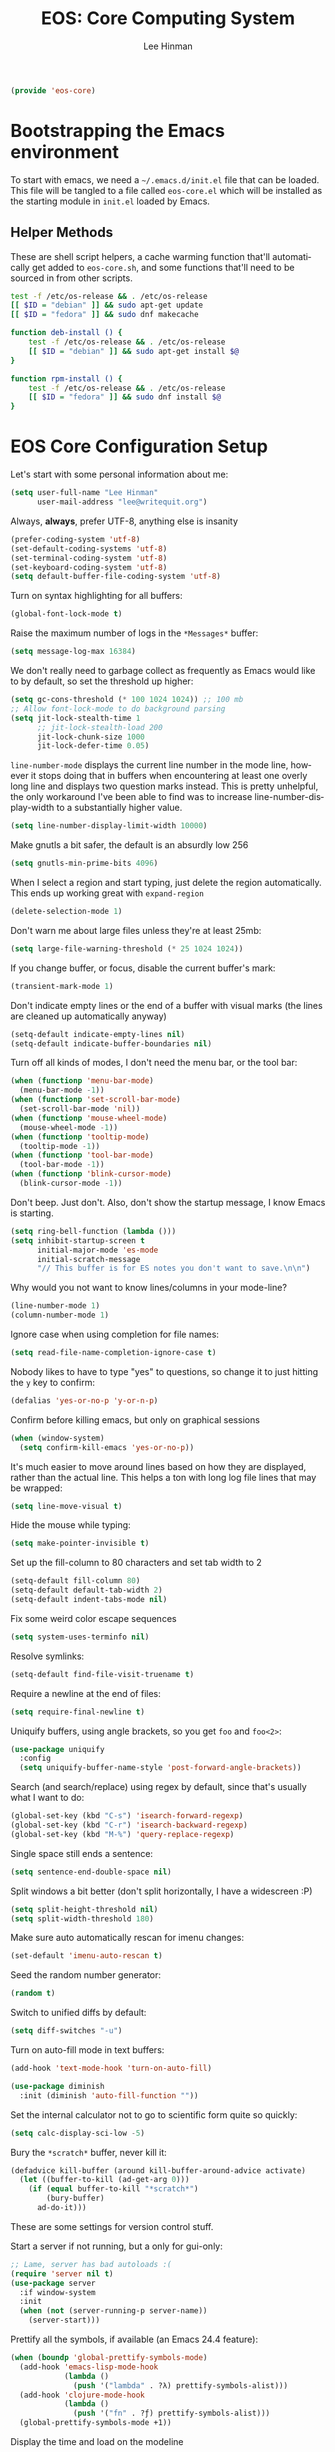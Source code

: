 #+TITLE: EOS: Core Computing System
#+AUTHOR: Lee Hinman
#+EMAIL: lee@writequit.org
#+LANGUAGE: en
#+PROPERTY: header-args:emacs-lisp :tangle yes
#+PROPERTY: header-args:sh :eval no
#+HTML_HEAD: <link rel="stylesheet" href="https://dakrone.github.io/org2.css" type="text/css" />
#+EXPORT_EXCLUDE_TAGS: noexport
#+OPTIONS: H:4 num:nil toc:t \n:nil @:t ::t |:t ^:{} -:t f:t *:t
#+OPTIONS: skip:nil d:(HIDE) tags:not-in-toc
#+STARTUP: fold nodlcheck lognotestate content

#+BEGIN_SRC emacs-lisp
(provide 'eos-core)
#+END_SRC

* Bootstrapping the Emacs environment
:PROPERTIES:
:CUSTOM_ID: bootstrapping
:END:
To start with emacs, we need a =~/.emacs.d/init.el= file that can be loaded.
This file will be tangled to a file called =eos-core.el= which will be installed
as the starting module in =init.el= loaded by Emacs.

** Helper Methods
:PROPERTIES:
:CUSTOM_ID: helper-methods
:END:
These are shell script helpers, a cache warming function that'll automatically
get added to =eos-core.sh=, and some functions that'll need to be sourced in
from other scripts.

#+BEGIN_SRC sh :tangle sh/eos-core.sh
test -f /etc/os-release && . /etc/os-release
[[ $ID = "debian" ]] && sudo apt-get update
[[ $ID = "fedora" ]] && sudo dnf makecache
#+END_SRC

#+BEGIN_SRC sh :tangle out/bashrc.d/eos-core.sh
function deb-install () {
    test -f /etc/os-release && . /etc/os-release
    [[ $ID = "debian" ]] && sudo apt-get install $@
}
#+END_SRC

#+BEGIN_SRC sh :tangle out/bashrc.d/eos-core.sh
function rpm-install () {
    test -f /etc/os-release && . /etc/os-release
    [[ $ID = "fedora" ]] && sudo dnf install $@
}
#+END_SRC

* EOS Core Configuration Setup
:PROPERTIES:
:CUSTOM_ID: core-config
:END:
Let's start with some personal information about me:

#+BEGIN_SRC emacs-lisp
(setq user-full-name "Lee Hinman"
      user-mail-address "lee@writequit.org")
#+END_SRC

Always, *always*, prefer UTF-8, anything else is insanity

#+BEGIN_SRC emacs-lisp
(prefer-coding-system 'utf-8)
(set-default-coding-systems 'utf-8)
(set-terminal-coding-system 'utf-8)
(set-keyboard-coding-system 'utf-8)
(setq default-buffer-file-coding-system 'utf-8)
#+END_SRC

Turn on syntax highlighting for all buffers:

#+BEGIN_SRC emacs-lisp
(global-font-lock-mode t)
#+END_SRC

Raise the maximum number of logs in the =*Messages*= buffer:

#+BEGIN_SRC emacs-lisp
(setq message-log-max 16384)
#+END_SRC

We don't really need to garbage collect as frequently as Emacs would like to by
default, so set the threshold up higher:

#+BEGIN_SRC emacs-lisp
(setq gc-cons-threshold (* 100 1024 1024)) ;; 100 mb
;; Allow font-lock-mode to do background parsing
(setq jit-lock-stealth-time 1
      ;; jit-lock-stealth-load 200
      jit-lock-chunk-size 1000
      jit-lock-defer-time 0.05)
#+END_SRC

=line-number-mode= displays the current line number in the mode line, however it
stops doing that in buffers when encountering at least one overly long line and
displays two question marks instead. This is pretty unhelpful, the only
workaround I've been able to find was to increase line-number-display-width to a
substantially higher value.

#+BEGIN_SRC emacs-lisp
(setq line-number-display-limit-width 10000)
#+END_SRC

Make gnutls a bit safer, the default is an absurdly low 256

#+BEGIN_SRC emacs-lisp
(setq gnutls-min-prime-bits 4096)
#+END_SRC

When I select a region and start typing, just delete the region automatically.
This ends up working great with =expand-region=

#+BEGIN_SRC emacs-lisp
(delete-selection-mode 1)
#+END_SRC

Don't warn me about large files unless they're at least 25mb:

#+BEGIN_SRC emacs-lisp
(setq large-file-warning-threshold (* 25 1024 1024))
#+END_SRC

If you change buffer, or focus, disable the current buffer's mark:

#+BEGIN_SRC emacs-lisp
(transient-mark-mode 1)
#+END_SRC

Don't indicate empty lines or the end of a buffer with visual
marks (the lines are cleaned up automatically anyway)

#+BEGIN_SRC emacs-lisp
(setq-default indicate-empty-lines nil)
(setq-default indicate-buffer-boundaries nil)
#+END_SRC

Turn off all kinds of modes, I don't need the menu bar, or the tool bar:

#+BEGIN_SRC emacs-lisp
(when (functionp 'menu-bar-mode)
  (menu-bar-mode -1))
(when (functionp 'set-scroll-bar-mode)
  (set-scroll-bar-mode 'nil))
(when (functionp 'mouse-wheel-mode)
  (mouse-wheel-mode -1))
(when (functionp 'tooltip-mode)
  (tooltip-mode -1))
(when (functionp 'tool-bar-mode)
  (tool-bar-mode -1))
(when (functionp 'blink-cursor-mode)
  (blink-cursor-mode -1))
#+END_SRC

Don't beep. Just don't. Also, don't show the startup message, I
know Emacs is starting.

#+BEGIN_SRC emacs-lisp
(setq ring-bell-function (lambda ()))
(setq inhibit-startup-screen t
      initial-major-mode 'es-mode
      initial-scratch-message
      "// This buffer is for ES notes you don't want to save.\n\n")
#+END_SRC

Why would you not want to know lines/columns in your mode-line?

#+BEGIN_SRC emacs-lisp
(line-number-mode 1)
(column-number-mode 1)
#+END_SRC

Ignore case when using completion for file names:

#+BEGIN_SRC emacs-lisp
(setq read-file-name-completion-ignore-case t)
#+END_SRC

Nobody likes to have to type "yes" to questions, so change it to
just hitting the =y= key to confirm:

#+BEGIN_SRC emacs-lisp
(defalias 'yes-or-no-p 'y-or-n-p)
#+END_SRC

Confirm before killing emacs, but only on graphical sessions

#+BEGIN_SRC emacs-lisp
(when (window-system)
  (setq confirm-kill-emacs 'yes-or-no-p))
#+END_SRC

It's much easier to move around lines based on how they are
displayed, rather than the actual line. This helps a ton with long
log file lines that may be wrapped:

#+BEGIN_SRC emacs-lisp
(setq line-move-visual t)
#+END_SRC

Hide the mouse while typing:

#+BEGIN_SRC emacs-lisp
(setq make-pointer-invisible t)
#+END_SRC

Set up the fill-column to 80 characters and set tab width to 2

#+BEGIN_SRC emacs-lisp
(setq-default fill-column 80)
(setq-default default-tab-width 2)
(setq-default indent-tabs-mode nil)
#+END_SRC

Fix some weird color escape sequences

#+BEGIN_SRC emacs-lisp
(setq system-uses-terminfo nil)
#+END_SRC

Resolve symlinks:

#+BEGIN_SRC emacs-lisp
(setq-default find-file-visit-truename t)
#+END_SRC

Require a newline at the end of files:

#+BEGIN_SRC emacs-lisp
(setq require-final-newline t)
#+END_SRC

Uniquify buffers, using angle brackets, so you get =foo= and
=foo<2>=:

#+BEGIN_SRC emacs-lisp
(use-package uniquify
  :config
  (setq uniquify-buffer-name-style 'post-forward-angle-brackets))
#+END_SRC

Search (and search/replace) using regex by default, since that's
usually what I want to do:

#+BEGIN_SRC emacs-lisp
(global-set-key (kbd "C-s") 'isearch-forward-regexp)
(global-set-key (kbd "C-r") 'isearch-backward-regexp)
(global-set-key (kbd "M-%") 'query-replace-regexp)
#+END_SRC

Single space still ends a sentence:

#+BEGIN_SRC emacs-lisp
(setq sentence-end-double-space nil)
#+END_SRC

Split windows a bit better (don't split horizontally, I have a
widescreen :P)

#+BEGIN_SRC emacs-lisp
(setq split-height-threshold nil)
(setq split-width-threshold 180)
#+END_SRC

Make sure auto automatically rescan for imenu changes:

#+BEGIN_SRC emacs-lisp
(set-default 'imenu-auto-rescan t)
#+END_SRC

Seed the random number generator:

#+BEGIN_SRC emacs-lisp
(random t)
#+END_SRC

Switch to unified diffs by default:

#+BEGIN_SRC emacs-lisp
(setq diff-switches "-u")
#+END_SRC

Turn on auto-fill mode in text buffers:

#+BEGIN_SRC emacs-lisp
(add-hook 'text-mode-hook 'turn-on-auto-fill)

(use-package diminish
  :init (diminish 'auto-fill-function ""))
#+END_SRC

Set the internal calculator not to go to scientific form quite so quickly:

#+BEGIN_SRC emacs-lisp
(setq calc-display-sci-low -5)
#+END_SRC

Bury the =*scratch*= buffer, never kill it:

#+BEGIN_SRC emacs-lisp
(defadvice kill-buffer (around kill-buffer-around-advice activate)
  (let ((buffer-to-kill (ad-get-arg 0)))
    (if (equal buffer-to-kill "*scratch*")
        (bury-buffer)
      ad-do-it)))
#+END_SRC

These are some settings for version control stuff.

Start a server if not running, but a only for gui-only:

#+BEGIN_SRC emacs-lisp
;; Lame, server has bad autoloads :(
(require 'server nil t)
(use-package server
  :if window-system
  :init
  (when (not (server-running-p server-name))
    (server-start)))
#+END_SRC

Prettify all the symbols, if available (an Emacs 24.4 feature):

#+BEGIN_SRC emacs-lisp
(when (boundp 'global-prettify-symbols-mode)
  (add-hook 'emacs-lisp-mode-hook
            (lambda ()
              (push '("lambda" . ?λ) prettify-symbols-alist)))
  (add-hook 'clojure-mode-hook
            (lambda ()
              (push '("fn" . ?ƒ) prettify-symbols-alist)))
  (global-prettify-symbols-mode +1))
#+END_SRC

Display the time and load on the modeline

#+BEGIN_SRC emacs-lisp
(setq
 ;; don't display info about mail
 display-time-mail-function (lambda () nil)
 ;; update every 15 seconds instead of 60 seconds
 display-time-interval 15)
(display-time-mode 1)
#+END_SRC

Buuuutttt... I don't really care about the time, so ignore it

#+BEGIN_SRC emacs-lisp
(setq display-time-format "")
#+END_SRC

Let's also display the battery status in the mode-line

#+BEGIN_SRC emacs-lisp
(display-battery-mode 1)
#+END_SRC

Emacs (foolishly) defaults to adding the =--insecure= flag. It also supports the
(incredibly broken) SSL version 3. What are you thinking Emacs!?!

Here I set it back to a *sane* value:

#+BEGIN_SRC emacs-lisp
(setq tls-program
      ;; Defaults:
      ;; '("gnutls-cli --insecure -p %p %h"
      ;;   "gnutls-cli --insecure -p %p %h --protocols ssl3"
      ;;   "openssl s_client -connect %h:%p -no_ssl2 -ign_eof")
      '("gnutls-cli -p %p %h"
        "openssl s_client -connect %h:%p -no_ssl2 -no_ssl3 -ign_eof"))
#+END_SRC

Desktop Save Mode[fn:18:
http://www.gnu.org/software/emacs/manual/html_node/elisp/Desktop-Save-Mode.html]
is the session management system for Emacs; it holds state of open buffers and
session variables across instantiation of Emacs, which is super useful in mobile
setups like laptops which reboot a lot. To make startup sane, I'm choosing to
eagerly restore the 10 most recently used buffers on startup, and then in Idle
the system will restore the remaining buffers.

I've recently disabled this, because I enjoy starting clean when I restart
Emacs, so it's nice to have the option if desired..

#+BEGIN_src emacs-lisp
;;(desktop-save-mode 1)
(setq desktop-restore-eager 10)
(setq desktop-files-not-to-save "\\(^/[^/:]*:\\|(ftp)$\\|KILL\\)")
(setq desktop-restore-frames nil)
#+END_SRC

Emacs should automatically save my state, and does so every five minutes.

#+begin_src emacs-lisp
(defun eos/desktop-save ()
  "Write the desktop save file to ~/.emacs.d"
  (desktop-save user-emacs-directory))

;; (if (not (boundp 'eos/desktop-save-timer))
;;     (setq eos/desktop-save-timer
;;           (run-with-idle-timer 300 t #'eos/desktop-save)))
#+end_src

By default, my machine drops me in to a =*scratch*= buffer. Originally designed
to be an lisp playground that you could dive right in to on start up, it's sort
of eclipsed that for me in to a general purpose buffer, where I will put things
like elisp I am prototyping or playtesting, small snippets of code that I want
to use in dayjob, etc. But when you kill emacs, or it dies, that buffer
disappears. This code will save the Scratch buffer every minute and restores it
on Emacs startup.

#+BEGIN_src emacs-lisp
(defun save-persistent-scratch ()
  "Write the contents of *scratch* to the file name
`persistent-scratch-file-name'."
  (with-current-buffer (get-buffer-create "*scratch*")
    (write-region (point-min) (point-max) "~/.emacs.d/persistent-scratch")))

(defun load-persistent-scratch ()
  "Load the contents of `persistent-scratch-file-name' into the
  scratch buffer, clearing its contents first."
  (if (file-exists-p "~/.emacs-persistent-scratch")
      (with-current-buffer (get-buffer "*scratch*")
        (delete-region (point-min) (point-max))
        (insert-file-contents "~/.emacs.d/persistent-scratch"))))

(add-hook 'after-init-hook 'load-persistent-scratch)
(add-hook 'kill-emacs-hook 'save-persistent-scratch)
#+END_SRC

I restart emacs a lot, and it is nice to have the history of things like =M-x=
saved across those sessions. =savehist= mode gives us that.

#+begin_src emacs-lisp
(require 'savehist)
(setq savehist-file (concat user-emacs-directory "savehist"))
(savehist-mode 1)
(setq savehist-save-minibuffer-history 1)
(setq savehist-additional-variables
      '(kill-ring
        search-ring
        regexp-search-ring))
(setq-default save-place t)
#+end_src

Toggle line wrapping with =C-x C-l=

#+begin_src emacs-lisp
(global-set-key (kbd "C-x C-l") #'toggle-truncate-lines)
#+end_src

Set up keeping track of recent files, up to 2000 of them.

If emacs has been idle for 10 minutes, clean up the recent files. Also save the
list of recent files every 5 minutes.

#+BEGIN_SRC emacs-lisp
(setq recentf-max-saved-items 300
      recentf-exclude '("/auto-install/" ".recentf" "/repos/" "/elpa/"
                        "\\.mime-example" "\\.ido.last" "COMMIT_EDITMSG"
                        ".gz" "~$" "/tmp/" "/ssh:" "/sudo:" "/scp:")
      recentf-auto-cleanup 600)

;; Enable when running interactively
(when (not noninteractive) (recentf-mode 1))

(defun recentf-save-list ()
  "Save the recent list.
Load the list from the file specified by `recentf-save-file',
merge the changes of your current session, and save it back to
the file."
  (interactive)
  (let ((instance-list (cl-copy-list recentf-list)))
    (recentf-load-list)
    (recentf-merge-with-default-list instance-list)
    (recentf-write-list-to-file)))

(defun recentf-merge-with-default-list (other-list)
  "Add all items from `other-list' to `recentf-list'."
  (dolist (oitem other-list)
    ;; add-to-list already checks for equal'ity
    (add-to-list 'recentf-list oitem)))

(defun recentf-write-list-to-file ()
  "Write the recent files list to file.
Uses `recentf-list' as the list and `recentf-save-file' as the
file to write to."
  (condition-case error
      (with-temp-buffer
        (erase-buffer)
        (set-buffer-file-coding-system recentf-save-file-coding-system)
        (insert (format recentf-save-file-header (current-time-string)))
        (recentf-dump-variable 'recentf-list recentf-max-saved-items)
        (recentf-dump-variable 'recentf-filter-changer-current)
        (insert "\n \n;;; Local Variables:\n"
                (format ";;; coding: %s\n" recentf-save-file-coding-system)
                ";;; End:\n")
        (write-file (expand-file-name recentf-save-file))
        (when recentf-save-file-modes
          (set-file-modes recentf-save-file recentf-save-file-modes))
        nil)
    (error
     (warn "recentf mode: %s" (error-message-string error)))))
#+END_SRC

Change the clipboard settings to better integrate into Linux:

#+BEGIN_SRC emacs-lisp
(setq x-select-enable-clipboard t)
;; Treat clipboard input as UTF-8 string first; compound text next, etc.
(setq x-select-request-type '(UTF8_STRING COMPOUND_TEXT TEXT STRING))
#+END_SRC

Save whatever's in the current (system) clipboard before replacing it with the
Emacs' text.

#+BEGIN_SRC emacs-lisp
(setq save-interprogram-paste-before-kill t)
#+END_SRC

Settings for what to do with temporary files. I like to put them all in
=~/.emacs_backups= if it exists, which puts them in a single place instead of
littering everywhere.

#+BEGIN_SRC emacs-lisp
;; delete-auto-save-files
(setq delete-auto-save-files t)
;; Create the directory for backups if it doesn't exist
(when (not (file-exists-p "~/.emacs_backups"))
  (make-directory "~/.emacs_backups"))

(setq-default backup-directory-alist
              '((".*" . "~/.emacs_backups")))
(setq auto-save-file-name-transforms
      '((".*" "~/.emacs_backups/" t)))

;; delete old backups silently
(setq delete-old-versions t)
#+END_SRC

Need to make sure the directory exists in the initializing shell script, so this
goes into =core-eos.sh=

#+BEGIN_SRC sh :tangle sh/core-eos.sh
mkdir -p ~/.emacs_backups
#+END_SRC

Before saving a buffer, cleans up whitespace only for the lines that I have
touched. I used to have:

: (add-hook 'before-save-hook #'delete-trailing-whitespace)

But this ends up deleting a looot of whitespace in my work codebase ಠ_ಠ, so now
I use [[https://github.com/lewang/ws-butler/][ws-butler]].

#+BEGIN_SRC emacs-lisp
(use-package ws-butler
  :ensure t
  :diminish ws-butler-mode
  :init
  (add-hook 'prog-mode-hook #'ws-butler-mode)
  (add-hook 'org-mode-hook #'ws-butler-mode)
  (add-hook 'text-mode-hook #'ws-butler-mode))
#+END_SRC

Let's configure some popup rules, so buffers don't take over the whole workspace
when they are popped up. I do this with Popwin

#+BEGIN_SRC emacs-lisp
(use-package popwin
  :ensure t
  :commands popwin-mode
  :init (popwin-mode 1)
  :config
  (progn
    (defvar popwin:special-display-config-backup popwin:special-display-config)
    (setq display-buffer-function 'popwin:display-buffer)

    ;; basic
    (push '("*Help*" :stick t) popwin:special-display-config)
    (push '("*Pp Eval Output*" :stick t) popwin:special-display-config)

    ;; dictionaly
    (push '("*dict*" :stick t) popwin:special-display-config)
    (push '("*sdic*" :stick t) popwin:special-display-config)

    ;; popwin for slime
    (push '(slime-repl-mode :stick t) popwin:special-display-config)

    ;; man
    (push '(Man-mode :stick t :height 20) popwin:special-display-config)

    ;; Elisp
    (push '("*ielm*" :stick t) popwin:special-display-config)
    (push '("*eshell pop*" :stick t) popwin:special-display-config)

    ;; pry
    (push '(inf-ruby-mode :stick t :height 20) popwin:special-display-config)

    ;; python
    (push '("*Python*"   :stick t) popwin:special-display-config)
    (push '("*Python Help*" :stick t :height 20) popwin:special-display-config)
    (push '("*jedi:doc*" :stick t :noselect t) popwin:special-display-config)

    ;; Haskell
    (push '("*haskell*" :stick t) popwin:special-display-config)
    (push '("*GHC Info*") popwin:special-display-config)

    ;; sgit
    (push '("*sgit*" :position right :width 0.5 :stick t)
          popwin:special-display-config)

    ;; git-gutter
    (push '("*git-gutter:diff*" :width 0.5 :stick t)
          popwin:special-display-config)

    ;; es-results-mode
    (push '(es-result-mode :stick t :width 0.5)
          popwin:special-display-config)

    (push '("*Occur*" :stick t) popwin:special-display-config)

    ;; prodigy
    (push '("*prodigy*" :stick t) popwin:special-display-config)

    ;; malabar-mode
    (push '("*Malabar Compilation*" :stick t :height 30)
          popwin:special-display-config)

    ;; org-mode
    (push '("*Org tags*" :stick t :height 30)
          popwin:special-display-config)

    ;; Completions
    (push '("*Completions*" :stick t :noselect t) popwin:special-display-config)

    ;; ggtags
    (push '("*ggtags-global*" :stick t :noselect t :height 30) popwin:special-display-config)

    ;; async shell commands
    (push '("*Async Shell Command*" :stick t) popwin:special-display-config)

    (global-set-key (kbd "C-h e") 'popwin:messages)))
#+END_SRC

Undo-tree allows me to have sane undo defaults, as well as being able to
visualize it in ascii art if needed.

#+BEGIN_SRC emacs-lisp
(use-package undo-tree
  :ensure t
  :init (global-undo-tree-mode t)
  :defer t
  :diminish ""
  :config
  (progn
    (define-key undo-tree-map (kbd "C-x u") 'undo-tree-visualize)
    (define-key undo-tree-map (kbd "C-/") 'undo-tree-undo)))
#+END_SRC

Usually =M-SPC= is bound to ~just-one-space~, but [[https://github.com/jcpetkovich/shrink-whitespace.el][shrink-whitespace]] is actually
a better alternative because it can shrink space between lines.

Thanks to
http://pragmaticemacs.com/emacs/delete-blank-lines-and-shrink-whitespace/ for
the link to this package.

#+BEGIN_SRC emacs-lisp
(use-package shrink-whitespace
  :ensure t
  :bind ("M-SPC" . shrink-whitespace))
#+END_SRC

Extended bookmarks, which I've started used for dired buffers and so on. I
always have a bookmark for my Downloads folder as well as some TRAMP bookmarks
for my webserver, in case I want to manually copy things around.

#+BEGIN_SRC emacs-lisp
(use-package bookmark+
  :ensure t
  :defer 10
  :config
  (progn
    (setq bookmark-version-control t
          ;; auto-save bookmarks
          bookmark-save-flag 1)))
#+END_SRC

Anzu shows the number of search hits in the modeline, which is handy.

It can also be used for a "refactor-like" thing similar to query-replace.

#+BEGIN_SRC emacs-lisp
(use-package anzu
  :ensure t
  :defer t
  :bind ("M-%" . anzu-query-replace-regexp)
  :config
  (progn
    (use-package thingatpt)
    (setq anzu-mode-lighter "")
    (set-face-attribute 'anzu-mode-line nil :foreground "yellow")))

(add-hook 'prog-mode-hook #'anzu-mode)
(add-hook 'org-mode-hook #'anzu-mode)
#+END_SRC

Also, add a thing for yanking the entire symbol into the query while searching:

#+BEGIN_SRC emacs-lisp
(defun isearch-yank-symbol ()
  (interactive)
  (isearch-yank-internal (lambda () (forward-symbol 1) (point))))

(define-key isearch-mode-map (kbd "C-M-w") #'isearch-yank-symbol)
#+END_SRC

Smooth scrolling means when you hit =C-n= to go to the next line at the bottom
of the page, instead of doing a page-down, it shifts down by a single line. The
margin means that much space is kept between the cursor and the bottom of the
buffer.

#+BEGIN_SRC emacs-lisp
(setq scroll-margin 3
      scroll-conservatively 101
      scroll-up-aggressively 0.01
      scroll-down-aggressively 0.01
      scroll-preserve-screen-position t
      auto-window-vscroll nil)
#+END_SRC

Automagically resizes the windows to be the golden ratio (1.618), nice when
using a big font size and I need more eshell space

#+BEGIN_SRC emacs-lisp
(use-package golden-ratio
  :ensure t
  :diminish golden-ratio-mode
  :defer t
  :config
  (defun eos/helm-alive-p ()
    (if (boundp 'helm-alive-p)
        (symbol-value 'helm-alive-p)))
  (add-to-list 'golden-ratio-exclude-modes #'messages-buffer-mode)
  (add-to-list 'golden-ratio-exclude-modes #'fundamental-mode)
  ;; Inhibit helm
  (add-to-list 'golden-ratio-inhibit-functions #'eos/helm-alive-p))
#+END_SRC

Add a generic cleanup method that can be called everywhere, bound to =C-c n=:

#+BEGIN_SRC emacs-lisp
(defun untabify-buffer ()
  (interactive)
  (untabify (point-min) (point-max)))

(defun indent-buffer ()
  (interactive)
  (indent-region (point-min) (point-max)))

(defvar bad-cleanup-modes '(python-mode yaml-mode)
  "List of modes where `cleanup-buffer' should not be used")

(defun cleanup-buffer ()
  "Perform a bunch of operations on the whitespace content of a
buffer. If the buffer is one of the `bad-cleanup-modes' then no
re-indenting and un-tabification is done."
  (interactive)
  (unless (member major-mode bad-cleanup-modes)
    (progn
      (indent-buffer)
      (untabify-buffer)))
  (delete-trailing-whitespace))

;; Perform general cleanup.
(global-set-key (kbd "C-c n") #'cleanup-buffer)
#+END_SRC

Read-only viewing of files is quite useful. Keybindings for paging through stuff
in a less/vim manner.

Make sure you install =mupdf= for the best quality PDFs on Linux and OSX. (=brew
install mupdf= on osx)

#+BEGIN_SRC sh sh/install-mupdf.sh
deb-install mupdf
rpm-install mupdf
#+END_SRC

#+BEGIN_SRC emacs-lisp
(use-package view
  :defer 15
  :bind
  (("C-M-n" . View-scroll-half-page-forward)
   ("C-M-p" . View-scroll-half-page-backward))
  :config
  (progn
    (defun View-goto-line-last (&optional line)
      "goto last line"
      (interactive "P")
      (goto-line (line-number-at-pos (point-max))))

    (define-key view-mode-map (kbd "e") 'View-scroll-half-page-forward)
    (define-key view-mode-map (kbd "u") 'View-scroll-half-page-backward)

    ;; less like
    (define-key view-mode-map (kbd "N") 'View-search-last-regexp-backward)
    (define-key view-mode-map (kbd "?") 'View-search-regexp-backward?)
    (define-key view-mode-map (kbd "g") 'View-goto-line)
    (define-key view-mode-map (kbd "G") 'View-goto-line-last)
    ;; vi/w3m like
    (define-key view-mode-map (kbd "h") 'backward-char)
    (define-key view-mode-map (kbd "j") 'next-line)
    (define-key view-mode-map (kbd "k") 'previous-line)
    (define-key view-mode-map (kbd "l") 'forward-char)))

(use-package doc-view
  :config
  (define-key doc-view-mode-map (kbd "j")
    #'doc-view-next-line-or-next-page)
  (define-key doc-view-mode-map (kbd "k")
    #'doc-view-previous-line-or-previous-page)
  ;; use 'q' to kill the buffer, not just hide it
  (define-key doc-view-mode-map (kbd "q")
    #'kill-this-buffer))

(defun eos/turn-on-viewing-mode ()
  "Turn on the viewing mode, to make looking through logs easier"
  (interactive)
  (view-mode 1)
  (when (fboundp 'eos/turn-on-hl-line)
    (eos/turn-on-hl-line)))
#+END_SRC

I also use the 'pdf-tools' package, which is *really* nice for viewing PDF
files. The only real caveat for it is that it requires you to do the =M-x
pdf-tools-install= every time the package is updated, to actually *build* the
tool that it uses.

#+BEGIN_SRC emacs-lisp
(use-package pdf-tools
  :ensure t)
#+END_SRC

Define a helper method to Do The Right Thing when narrowing or widening

#+BEGIN_SRC emacs-lisp
(defun eos/narrow-or-widen-dwim (p)
  "If the buffer is narrowed, it widens. Otherwise, it narrows intelligently.
Intelligently means: region, org-src-block, org-subtree, or defun,
whichever applies first.
Narrowing to org-src-block actually calls `org-edit-src-code'.

With prefix P, don't widen, just narrow even if buffer is already
narrowed."
  (interactive "P")
  (declare (interactive-only))
  (cond ((and (buffer-narrowed-p) (not p)) (widen))
        ((region-active-p)
         (narrow-to-region (region-beginning) (region-end)))
        ((derived-mode-p 'org-mode)
         ;; `org-edit-src-code' is not a real narrowing command.
         ;; Remove this first conditional if you don't want it.
         (cond ((org-in-src-block-p)
                (org-edit-src-code)
                (delete-other-windows))
               ((org-at-block-p)
                (org-narrow-to-block))
               (t (org-narrow-to-subtree))))
        (t (narrow-to-defun))))
#+END_SRC

Expand region is useful it's insane.

#+BEGIN_SRC emacs-lisp
(use-package expand-region
  :ensure t
  :defer t
  :bind (("C-c e" . er/expand-region)
         ("C-M-@" . er/contract-region)))
#+END_SRC

Mulitple cursors is like rectangular selection/insertion but on steroids

#+BEGIN_SRC emacs-lisp
(use-package multiple-cursors
  :ensure t
  :bind (("C-S-c C-S-c" . mc/edit-lines)
         ("C->" . mc/mark-next-like-this)
         ("C-<" . mc/mark-previous-like-this)
         ("C-c C-<" . mc/mark-all-like-this)))
#+END_SRC

VLF lets me handle things like 2gb files gracefully, which is good, because
sometimes I need to look at someone's 5gb log file.

#+BEGIN_SRC emacs-lisp
(use-package vlf-setup
  :ensure vlf)
#+END_SRC

I use M-x =proced= a lot to get a top-like (or htop-like) display of processes,
kill them and all that, when I do, I want it to auto-update

#+BEGIN_SRC emacs-lisp
(setq-default proced-auto-update-flag t)
(setq-default proced-auto-update-interval 5)
(add-hook 'proced-mode-hook 'eos/turn-on-hl-line)
#+END_SRC

I don't really need bi-directional display, so let's speed up long lines

#+BEGIN_SRC emacs-lisp
(setq-default bidi-display-reordering nil)
#+END_SRC

Don't bother saving things to the kill-ring twice, remove duplicates

#+BEGIN_SRC emacs-lisp
(setq kill-do-not-save-duplicates t)
#+END_SRC

* GPG and gpg-agent (as well as SSH agent)
:PROPERTIES:
:CUSTOM_ID: gpg-agent
:END:

I use =gpg-agent= [fn:30:
https://www.debian-administration.org/article/452/Using_gnupg-agent_to_securely_retain_keys]
as an ssh agent.

#+begin_src emacs-lisp :tangle yes
(defun tsp/gpg-version ()
  "Return the version of gpg as a string"
  (save-window-excursion
    (with-temp-buffer
      (shell-command (concat epg-gpg-program " --version") (current-buffer))
      (goto-char (point-min))
      (string-match "gpg (GnuPG) \\(.*\\)" (buffer-string))
      (tsp/str-chomp
       (match-string 1)))))
#+end_src

Before we start, let's install a nice little tool for setting up ssh-agent and
gpg-agent, =keychain=

#+BEGIN_SRC sh :tangle sh/core-eos.sh
deb-install keychain
rpm-install keychain
#+END_SRC

And make sure bash uses it

#+BEGIN_SRC sh :tangle out/bashrc.d/keychain.sh
eval $(keychain --noask --eval --agents ssh,gpg -Q id_rsa)
#+END_SRC

Let's make sure that all the GPG things we need are installed, and GPG-Agent is configured to enable
the SSH agent support.

#+BEGIN_SRC sh :tangle sh/core-eos.sh
rpm-install gnupg2 gnupg2-smime
deb-install gnupg2
echo enable-ssh-support > ~/.gnupg/gpg-agent.conf
ln -sfv $PWD/out/gpg.conf ~/.gnupg/gpg.conf
#+END_SRC

#+BEGIN_SRC sh :tangle out/gpg.conf
default-key 3ACECAE0
use-agent
default-recipient-self

ask-cert-level
auto-check-trustdb
no-greeting
no-expert

auto-key-locate keyserver cert pka
keyserver hkp://pool.sks-keyservers.net

list-options no-show-photos show-uid-validity no-show-unusable-uids no-show-unusable-subkeys show-keyring show-policy-urls show-notations show-keyserver-urls show-sig-expire
verify-options show-uid-validity
fixed-list-mode
keyid-format 0xlong

personal-digest-preferences SHA512
personal-cipher-preferences AES256 AES192 AES
cert-digest-algo SHA512
default-preference-list SHA512 SHA384 SHA256 SHA224 AES256 AES192 AES CAST5 ZLIB BZIP2 ZIP Uncompressed

s2k-cipher-algo AES256
s2k-digest-algo SHA512
s2k-mode 3
s2k-count 65011712

completes-needed 2
marginals-needed 5
max-cert-depth 7
min-cert-level 2
#+END_SRC

I use =gpg2= everywhere, including in Emacs.

#+BEGIN_SRC emacs-lisp :tangle yes
(setq epg-gpg-program "gpg2")
#+END_SRC

* OS-specific settings
:PROPERTIES:
:CUSTOM_ID: os-specific-settings
:END:

** Linux
:PROPERTIES:
:CUSTOM_ID: linux
:END:

#+BEGIN_SRC emacs-lisp
(when (eq system-type 'gnu/linux)

  ;; Whether to use GTK tooltips or emacs ones
  ;; (setq x-gtk-use-system-tooltips nil)
  (setq x-gtk-use-system-tooltips t)

  (defun tsp/max-fullscreen ()
    (interactive)
    (toggle-frame-maximized))

  ;; fullscreen
  (add-hook 'after-init-hook #'tsp/max-fullscreen)

  (setq dired-listing-switches "-lFaGh1v --group-directories-first")

  ;; suspend-frame isn't working on Linux?
  (global-unset-key (kbd "C-z"))
  (global-unset-key (kbd "C-x C-z")))
#+END_SRC

** Mac OSX
:PROPERTIES:
:CUSTOM_ID: mac-osx
:END:

#+BEGIN_SRC emacs-lisp
(when (eq system-type 'darwin)
  (setq ns-use-native-fullscreen nil)
  ;; brew install coreutils
  (if (executable-find "gls")
      (progn
        (setq insert-directory-program "gls")
        (setq dired-listing-switches "-lFaGh1v --group-directories-first"))
    (setq dired-listing-switches "-ahlF"))
  (defun copy-from-osx ()
    "Handle copy/paste intelligently on osx."
    (let ((pbpaste (purecopy "/usr/bin/pbpaste")))
      (if (and (eq system-type 'darwin)
               (file-exists-p pbpaste))
          (let ((tramp-mode nil)
                (default-directory "~"))
            (shell-command-to-string pbpaste)))))

  (defun paste-to-osx (text &optional push)
    (let ((process-connection-type nil))
      (let ((proc (start-process "pbcopy" "*Messages*" "/usr/bin/pbcopy")))
        (process-send-string proc text)
        (process-send-eof proc))))
  (setq interprogram-cut-function 'paste-to-osx
        interprogram-paste-function 'copy-from-osx)

  (defun move-file-to-trash (file)
    "Use `trash' to move FILE to the system trash.
When using Homebrew, install it using \"brew install trash\"."
    (call-process (executable-find "trash")
                  nil 0 nil
                  file)))
#+END_SRC

Sometimes I use the OSX =emacs-mac= port:
https://github.com/railwaycat/emacs-mac-port , which has a whole other set of
issues, so this is special handling of it...

#+BEGIN_SRC emacs-lisp
(when (eq window-system 'mac)

  (defun eos/max-fullscreen ()
    (interactive)
    (set-frame-parameter nil 'fullscreen 'fullboth))

  ;; fullscreen
  (add-hook 'after-init-hook #'eos/max-fullscreen)
  ;; use alt as hyper
  (setq mac-option-modifier 'meta)
  ;; use command as meta
  (setq mac-command-modifier 'hyper))
#+END_SRC

* Spell check and flyspell settings
:PROPERTIES:
:CUSTOM_ID: spellcheck
:END:
I use Hunspell and Aspell checking spelling, ignoring words under 3 characters
and running very quickly. My personal word dictionary is at =~/.flydict=.

While I used to use Hunspell, I've gone back to aspell because it's a bit easier
to get up and running with.

#+BEGIN_SRC emacs-lisp
;; Standard location of personal dictionary
(setq ispell-personal-dictionary "~/.flydict")

;; Mostly taken from
;; http://blog.binchen.org/posts/what-s-the-best-spell-check-set-up-in-emacs.html
(when (executable-find "aspell")
  (setq ispell-program-name (executable-find "aspell"))
  (setq ispell-extra-args
        (list "--sug-mode=fast" ;; ultra|fast|normal|bad-spellers
              "--lang=en_US"
              "--ignore=4")))

;; hunspell
(when (executable-find "hunspell")
  (setq ispell-program-name (executable-find "hunspell"))
  (setq ispell-extra-args '("-d en_US")))

(add-to-list 'ispell-skip-region-alist '("[^\000-\377]+"))
(add-to-list 'ispell-skip-region-alist '(":\\(PROPERTIES\\|LOGBOOK\\):" . ":END:"))
(add-to-list 'ispell-skip-region-alist '("#\\+BEGIN_SRC" . "#\\+END_SRC"))
(add-to-list 'ispell-skip-region-alist '("#\\+BEGIN_EXAMPLE" . "#\\+END_EXAMPLE"))
#+END_SRC

In most non-programming modes, =M-.= can be used to spellcheck the word
(otherwise it would jump to the definition)

#+BEGIN_SRC emacs-lisp
(use-package flyspell
  :ensure t
  :defer t
  :diminish ""
  :init (add-hook 'prog-mode-hook #'flyspell-prog-mode)
  :config
  (define-key flyspell-mode-map (kbd "C-.") 'company-complete))
#+END_SRC

* Binding the EOS mega-map with Hydra
:PROPERTIES:
:CUSTOM_ID: eos-hydra-map
:END:

I'm used to not be a fan of hydra, mostly because I don't need popups for every
little thing under the sun. However, I lately decided I wanted a unified
interface to the parts of EOS.

#+BEGIN_SRC emacs-lisp
(use-package hydra :ensure t)

(defhydra eos/hydra-toggle-map nil
  "
^Toggle^
^^^^^^^^--------------------
_d_: debug-on-error
_D_: debug-on-quit
_f_: auto-fill-mode
_l_: toggle-truncate-lines
_h_: hl-line-mode
_r_: read-only-mode
_v_: viewing-mode
_n_: narrow-or-widen-dwim
_g_: golden-ratio-mode
_q_: quit
"
  ("d" toggle-debug-on-error :exit t)
  ("D" toggle-debug-on-quit :exit t)
  ("g" golden-ratio-mode :exit t)
  ("f" auto-fill-mode :exit t)
  ("l" toggle-truncate-lines :exit t)
  ("r" read-only-mode :exit t)
  ;; This gets turned on/off unconditionally (not the eos/turn-on-hl-line-mode)
  ("h" hl-line-mode :exit t)
  ("v" eos/turn-on-viewing-mode :exit t)
  ("n" eos/narrow-or-widen-dwim :exit t)
  ("q" nil :exit t))

(defhydra eos/hydra-next-error nil
  "Error Selection"
  ("`" next-error "next")
  ("j" next-error "next" :bind nil)

  ("n" next-error "next" :bind nil)
  ("k" previous-error "previous" :bind nil)
  ("p" previous-error "previous" :bind nil)
  ("l" flycheck-list-errors "list-errors" :exit t)
  ("q" nil "quit" :color red))

(defhydra eos/hydra-macro
  (:pre
   (when defining-kbd-macro
     (kmacro-end-macro 1)))
  "
  ^Create-Cycle^   ^Basic^           ^Insert^        ^Save^         ^Edit^
╭─────────────────────────────────────────────────────────────────────────╯
     ^_k_^           [_e_] execute    [_n_] insert    [_b_] name      [_'_] previous
     ^^↑^^           [_d_] delete     [_t_] set       [_K_] key       [_,_] last
 ( ←   → )       [_o_] edit       [_a_] add       [_x_] register
     ^^↓^^           [_r_] region     [_f_] format    [_B_] defun
     ^_j_^           [_m_] step
    ^^   ^^          [_s_] swap
"
  ("(" kmacro-start-macro :color blue)
  (")" kmacro-end-or-call-macro-repeat)
  ("k" kmacro-cycle-ring-previous)
  ("j" kmacro-cycle-ring-next)
  ("r" apply-macro-to-region-lines)
  ("d" kmacro-delete-ring-head)
  ("e" kmacro-end-or-call-macro-repeat)
  ("o" kmacro-edit-macro-repeat)
  ("m" kmacro-step-edit-macro)
  ("s" kmacro-swap-ring)
  ("n" kmacro-insert-counter)
  ("t" kmacro-set-counter)
  ("a" kmacro-add-counter)
  ("f" kmacro-set-format)
  ("b" kmacro-name-last-macro)
  ("K" kmacro-bind-to-key)
  ("B" insert-kbd-macro)
  ("x" kmacro-to-register)
  ("'" kmacro-edit-macro)
  ("," edit-kbd-macro)
  ("q" nil :color blue))
#+END_SRC

Here's a Hydra for information about the system (and emacs) that I stole from a
different user:

#+BEGIN_SRC emacs-lisp
(defhydra eos/hydra-about-emacs ()
  "
    About Emacs                                                        [_q_] quit
    ^^--------------------------------------------------------------------------
    PID:             %s(emacs-pid)
    Uptime:          %s(emacs-uptime)
    Init time:       %s(emacs-init-time)
    Directory:       %s(identity user-emacs-directory)
    Invoked from:    %s(concat invocation-directory invocation-name)
    Version:         %s(identity emacs-version)

    User Info
    ^^--------------------------------------------------------------------------
    User name:       %s(user-full-name)
    Login (real):    %s(user-login-name) (%s(user-real-login-name))
      UID (real):    %s(user-uid) (%s(user-real-uid))
      GID (real):    %s(group-gid) (%s(group-real-gid))
    Mail address:    %s(identity user-mail-address)

    System Info
    ^^--------------------------------------------------------------------------
    System name:     %s(system-name)
    System type:     %s(identity system-type)
    System config:   %s(identity system-configuration)
    "
  ("q" nil nil))
#+END_SRC

And finally, the main EOS Hydra for entry:

#+BEGIN_SRC emacs-lisp
(defhydra eos/hydra nil
  "
╭────────────────────────────────────────────────╯
  [_a_] Org Agenda  [_E_] ERC       [_m_] Mail
  [_t_] Toggle map  [_T_] Twitter   [_M_] Music
  [_s_] Skeletons   [_P_] Prodigy   [_g_] Gnus
  [_p_] Proced      [_W_] Weather   [(] Macros
  [_e_] EWW         [_R_] RSS       [`] Errors
  [_d_] Downloads   [_D_] Debbugs   [_C_] ES-CC

  [_q_] quit
"

  ("`" eos/hydra-next-error/body :exit t)
  ("(" eos/hydra-macro/body :exit t)
  ("a" (org-agenda nil " ") :exit t)
  ("A" eos/hydra-about-emacs/body :exit t)
  ("t" eos/hydra-toggle-map/body :exit t)
  ("T" eos/start-or-jump-to-twitter :exit t)
  ("g" gnus :exit t)
  ("d" eos/popup-downloads :exit t)
  ("D" debbugs-gnu :exit t)
  ("C" es-command-center :exit t)
  ("m" eos/switch-to-mail :exit t)
  ("M" eos/hydra-mpd/body :exit t)
  ("e" eww :exit t)
  ("E" (when (y-or-n-p "Really start ERC?") (start-erc)) :exit t)
  ("R" elfeed :exit t)
  ("s" eos/hydra-skeleton/body :exit t)
  ("p" proced :exit t)
  ("P" prodigy :exit t)
  ("W" sunshine-forecast :exit t)
  ("q" nil :exit t))

;; Bind the main EOS hydra to M-t
(global-set-key (kbd "M-t") 'eos/hydra/body)
#+END_SRC

* Multiple Emacs Perspectives with Eyebrowse
:PROPERTIES:
:CUSTOM_ID: eyebrowse
:END:
Eyebrowse is a great package for workspaces in Emacs.

#+BEGIN_SRC emacs-lisp
(use-package eyebrowse
  :ensure t
  :init
  (progn
    (defun eos/create-eyebrowse-setup ()
      (interactive)
      "Create a default window config, if none is present"
      (when (not (eyebrowse--window-config-present-p 2))
        ;; there's probably a better way to do this, creating two workspaces
        (eyebrowse-switch-to-window-config-2)
        (eyebrowse-switch-to-window-config-1)))
    (setq eyebrowse-wrap-around t
          eyebrowse-new-workspace t)
    (eyebrowse-mode 1)
    (global-set-key (kbd "C-'") 'eyebrowse-next-window-config)
    (add-hook 'after-init-hook #'eos/create-eyebrowse-setup)))
#+END_SRC

